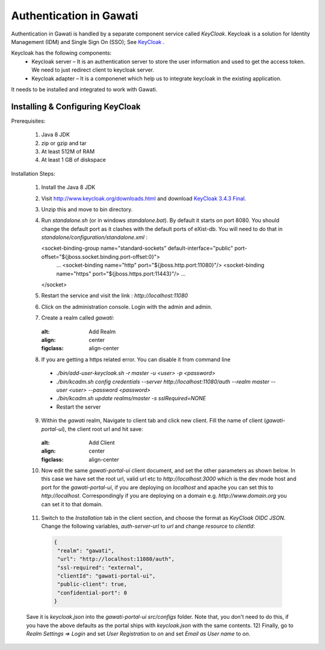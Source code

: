 ########################
Authentication in Gawati
########################

Authentication in Gawati is handled by a separate component service called `KeyCloak`. 
Keycloak is a solution for Identity Management (IDM) and Single Sign On (SSO); See `KeyCloak <http://www.keycloak.org/>`_ .

Keycloak has the following components:
 * Keycloak server – It is an authentication server to store the user information and used to get the access token. We need to just redirect client to keycloak server.
 * Keycloak adapter – It is a componenet which help us to integrate keycloak in the existing application. 

It needs to be installed and integrated to work with Gawati. 


*********************************
Installing & Configuring KeyCloak
*********************************

Prerequisites: 

 1) Java 8 JDK
 2) zip or gzip and tar
 3) At least 512M of RAM
 4) At least 1 GB of diskspace

Installation Steps:

 1) Install the Java 8 JDK
 2) Visit http://www.keycloak.org/downloads.html  and download  `KeyCloak 3.4.3 Final <https://downloads.jboss.org/keycloak/3.4.3.Final/keycloak-3.4.3.Final.zip>`_. 
 3) Unzip this and move to bin directory.
 4) Run `standalone.sh` (or in windows `standalone.bat`). By default it starts on port 8080. You should change the default port as it clashes with the default ports of eXist-db. You will need to do that in `standalone/configuration/standalone.xml` : 
        
    .. code-block:: xml

    <socket-binding-group name="standard-sockets" default-interface="public" port-offset="${jboss.socket.binding.port-offset:0}">
        ...
        <socket-binding name="http" port="${jboss.http.port:11080}"/>
        <socket-binding name="https" port="${jboss.https.port:11443}"/>
        ...
    </socket>

 5) Restart the service and visit the link : `http://localhost:11080` 
 6) Click on the administration console. Login with the admin and admin.
 7) Create a realm called `gawati`: 
    
    .. figure:: ./_images/kc-add-realm.png
    :alt: Add Realm
    :align: center
    :figclass: align-center
 
 8) If you are getting a https related error. You can disable it from command line
  * `./bin/add-user-keycloak.sh -r master -u <user> -p <password>`
  * `./bin/kcadm.sh config credentials --server http://localhost:11080/auth --realm master --user <user> --password <password>`
  * `./bin/kcadm.sh update realms/master -s sslRequired=NONE`
  * Restart the server
 9) Within the `gawati` realm, Navigate to client tab and click new client. Fill the name of client (`gawati-portal-ui`), the client root url and hit save:
    
    .. figure:: ./_images/kc-add-client.png
    :alt: Add Client
    :align: center
    :figclass: align-center
 
 10) Now edit the same  `gawati-portal-ui` client document, and set the other parameters as shown below. In this case we have set the root url, valid url etc to `http://localhost:3000` which is the dev mode host and port for the `gawati-portal-ui`, if you are deploying on `localhost` and apache you can set this to `http://localhost`. Correspondingly if you are deploying on a domain e.g. `http://www.domain.org` you can set it to that domain. 

   .. figure:: ./_images/kc-edit-client.png
    :alt: Add Client
    :align: center
    :figclass: align-center
 
 11) Switch to the `Installation` tab in the client section, and choose the format as `KeyCloak OIDC JSON`. Change the following variables, `auth-server-url` to `url` and change `resource` to `clientId`:

   .. code-block:: JSON

    {
     "realm": "gawati",
     "url": "http://localhost:11080/auth",
     "ssl-required": "external",
     "clientId": "gawati-portal-ui",
     "public-client": true,
     "confidential-port": 0
    }

 Save it is `keycloak.json` into the `gawati-portal-ui` `src/configs` folder. Note that, you don't need to do this, if you have the above defaults as the portal ships with `keycloak.json` with the same contents.
 12) Finally, go to `Realm Settings => Login` and set `User Registration` to `on` and set `Email as User name` to `on`. 

   .. figure:: ./_images/kc-login.png
    :alt: Login
    :align: center
    :figclass: align-center
 


